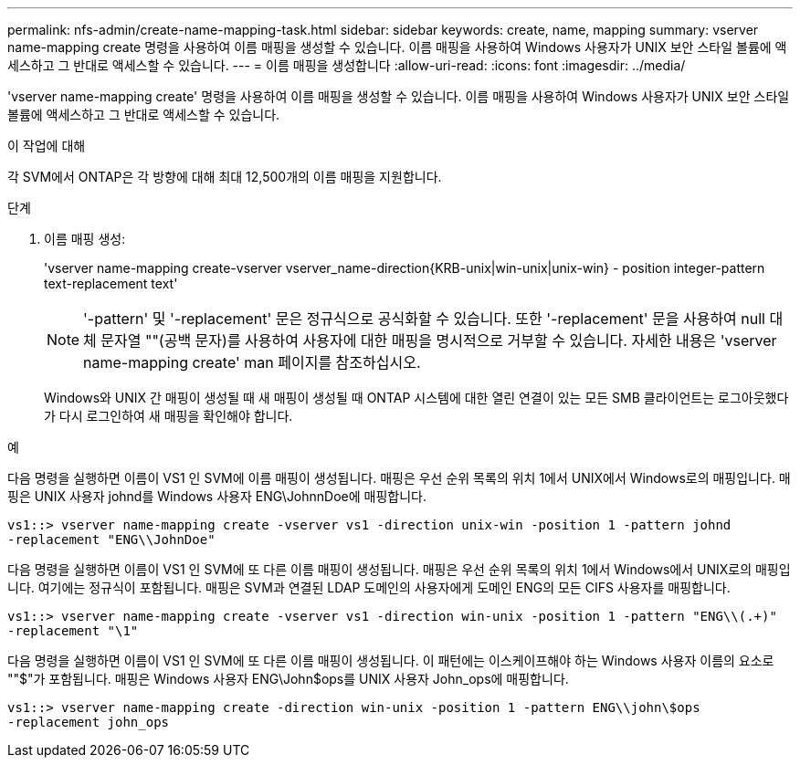 ---
permalink: nfs-admin/create-name-mapping-task.html 
sidebar: sidebar 
keywords: create, name, mapping 
summary: vserver name-mapping create 명령을 사용하여 이름 매핑을 생성할 수 있습니다. 이름 매핑을 사용하여 Windows 사용자가 UNIX 보안 스타일 볼륨에 액세스하고 그 반대로 액세스할 수 있습니다. 
---
= 이름 매핑을 생성합니다
:allow-uri-read: 
:icons: font
:imagesdir: ../media/


[role="lead"]
'vserver name-mapping create' 명령을 사용하여 이름 매핑을 생성할 수 있습니다. 이름 매핑을 사용하여 Windows 사용자가 UNIX 보안 스타일 볼륨에 액세스하고 그 반대로 액세스할 수 있습니다.

.이 작업에 대해
각 SVM에서 ONTAP은 각 방향에 대해 최대 12,500개의 이름 매핑을 지원합니다.

.단계
. 이름 매핑 생성:
+
'vserver name-mapping create-vserver vserver_name-direction{KRB-unix|win-unix|unix-win} - position integer-pattern text-replacement text'

+
[NOTE]
====
'-pattern' 및 '-replacement' 문은 정규식으로 공식화할 수 있습니다. 또한 '-replacement' 문을 사용하여 null 대체 문자열 ""(공백 문자)를 사용하여 사용자에 대한 매핑을 명시적으로 거부할 수 있습니다. 자세한 내용은 'vserver name-mapping create' man 페이지를 참조하십시오.

====
+
Windows와 UNIX 간 매핑이 생성될 때 새 매핑이 생성될 때 ONTAP 시스템에 대한 열린 연결이 있는 모든 SMB 클라이언트는 로그아웃했다가 다시 로그인하여 새 매핑을 확인해야 합니다.



.예
다음 명령을 실행하면 이름이 VS1 인 SVM에 이름 매핑이 생성됩니다. 매핑은 우선 순위 목록의 위치 1에서 UNIX에서 Windows로의 매핑입니다. 매핑은 UNIX 사용자 johnd를 Windows 사용자 ENG\JohnnDoe에 매핑합니다.

[listing]
----
vs1::> vserver name-mapping create -vserver vs1 -direction unix-win -position 1 -pattern johnd
-replacement "ENG\\JohnDoe"
----
다음 명령을 실행하면 이름이 VS1 인 SVM에 또 다른 이름 매핑이 생성됩니다. 매핑은 우선 순위 목록의 위치 1에서 Windows에서 UNIX로의 매핑입니다. 여기에는 정규식이 포함됩니다. 매핑은 SVM과 연결된 LDAP 도메인의 사용자에게 도메인 ENG의 모든 CIFS 사용자를 매핑합니다.

[listing]
----
vs1::> vserver name-mapping create -vserver vs1 -direction win-unix -position 1 -pattern "ENG\\(.+)"
-replacement "\1"
----
다음 명령을 실행하면 이름이 VS1 인 SVM에 또 다른 이름 매핑이 생성됩니다. 이 패턴에는 이스케이프해야 하는 Windows 사용자 이름의 요소로 ""$"가 포함됩니다. 매핑은 Windows 사용자 ENG\John$ops를 UNIX 사용자 John_ops에 매핑합니다.

[listing]
----
vs1::> vserver name-mapping create -direction win-unix -position 1 -pattern ENG\\john\$ops
-replacement john_ops
----